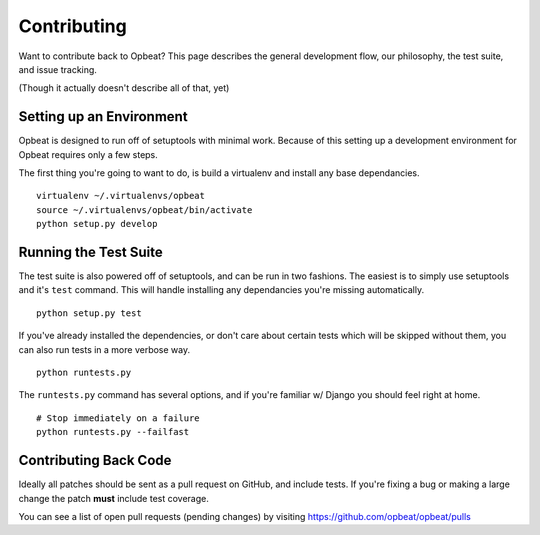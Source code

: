 Contributing
============

Want to contribute back to Opbeat? This page describes the general development flow,
our philosophy, the test suite, and issue tracking.

(Though it actually doesn't describe all of that, yet)

Setting up an Environment
-------------------------

Opbeat is designed to run off of setuptools with minimal work. Because of this
setting up a development environment for Opbeat requires only a few steps.

The first thing you're going to want to do, is build a virtualenv and install
any base dependancies.

::

    virtualenv ~/.virtualenvs/opbeat
    source ~/.virtualenvs/opbeat/bin/activate
    python setup.py develop

Running the Test Suite
----------------------

The test suite is also powered off of setuptools, and can be run in two fashions. The
easiest is to simply use setuptools and it's ``test`` command. This will handle installing
any dependancies you're missing automatically.

::

    python setup.py test

If you've already installed the dependencies, or don't care about certain tests which will
be skipped without them, you can also run tests in a more verbose way.

::

    python runtests.py

The ``runtests.py`` command has several options, and if you're familiar w/ Django you should feel
right at home.

::

    # Stop immediately on a failure
    python runtests.py --failfast


Contributing Back Code
----------------------

Ideally all patches should be sent as a pull request on GitHub, and include tests. If you're fixing a bug or making a large change the patch **must** include test coverage.

You can see a list of open pull requests (pending changes) by visiting https://github.com/opbeat/opbeat/pulls